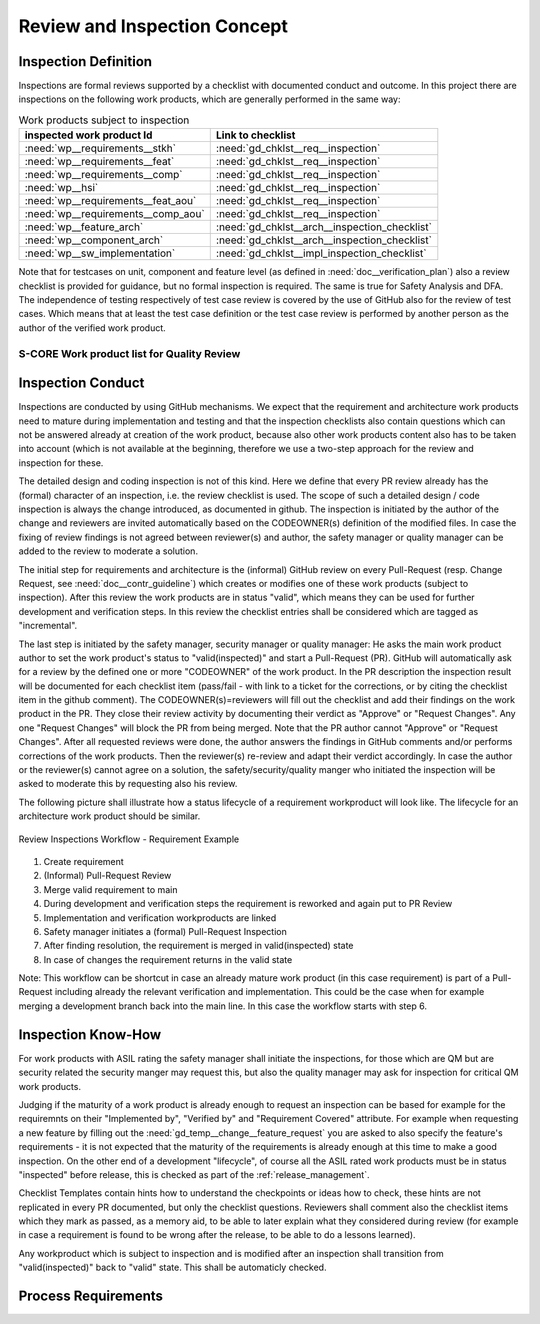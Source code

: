 ..
   # *******************************************************************************
   # Copyright (c) 2025 Contributors to the Eclipse Foundation
   #
   # See the NOTICE file(s) distributed with this work for additional
   # information regarding copyright ownership.
   #
   # This program and the accompanying materials are made available under the
   # terms of the Apache License Version 2.0 which is available at
   # https://www.apache.org/licenses/LICENSE-2.0
   #
   # SPDX-License-Identifier: Apache-2.0
   # *******************************************************************************

.. _review_concept:

Review and Inspection Concept
=============================

.. doc_concept:: Workproduct Inspections Concept
   :id: doc_concept__wp_inspections
   :status: valid

Inspection Definition
^^^^^^^^^^^^^^^^^^^^^

Inspections are formal reviews supported by a checklist with documented conduct and outcome.
In this project there are inspections on the following work products, which are generally performed in the same way:

.. list-table:: Work products subject to inspection
        :header-rows: 1

        * - inspected work product Id
          - Link to checklist

        * - :need:`wp__requirements__stkh`
          - :need:`gd_chklst__req__inspection`

        * - :need:`wp__requirements__feat`
          - :need:`gd_chklst__req__inspection`

        * - :need:`wp__requirements__comp`
          - :need:`gd_chklst__req__inspection`

        * - :need:`wp__hsi`
          - :need:`gd_chklst__req__inspection`

        * - :need:`wp__requirements__feat_aou`
          - :need:`gd_chklst__req__inspection`

        * - :need:`wp__requirements__comp_aou`
          - :need:`gd_chklst__req__inspection`

        * - :need:`wp__feature_arch`
          - :need:`gd_chklst__arch__inspection_checklist`

        * - :need:`wp__component_arch`
          - :need:`gd_chklst__arch__inspection_checklist`

        * - :need:`wp__sw_implementation`
          - :need:`gd_chklst__impl_inspection_checklist`

Note that for testcases on unit, component and feature level (as defined in :need:`doc__verification_plan`)
also a review checklist is provided for guidance, but no formal inspection is required. The same is true for Safety Analysis and DFA.
The independence of testing respectively of test case review is covered by the use of GitHub also for the review of test cases.
Which means that at least the test case definition or the test case review is performed by
another person as the author of the verified work product.

.. _workproduct_list_quality_review:

S-CORE Work product list for Quality Review
-------------------------------------------

.. needtable::
   :style: table
   :columns: title;id;tags
   :colwidths: 25,25,25
   :sort: title

   results = []

   for need in needs.filter_types(["workproduct"]):
                results.append(need)


Inspection Conduct
^^^^^^^^^^^^^^^^^^

Inspections are conducted by using GitHub mechanisms.
We expect that the requirement and architecture work products need to mature during implementation and testing
and that the inspection checklists also contain questions which can not be answered already at creation of the work product,
because also other work products content also has to be taken into account (which is not available at the beginning,
therefore we use a two-step approach for the review and inspection for these.

The detailed design and coding inspection is not of this kind. Here we define that every PR review
already has the (formal) character of an inspection, i.e. the review checklist is used.
The scope of such a detailed design / code inspection is always the change introduced, as documented in github.
The inspection is initiated by the author of the change and reviewers are invited automatically
based on the CODEOWNER(s) definition of the modified files. In case the fixing of review findings is not agreed
between reviewer(s) and author, the safety manager or quality manager can be added to the review to moderate a solution.

The initial step for requirements and architecture is the (informal) GitHub review on every Pull-Request
(resp. Change Request, see :need:`doc__contr_guideline`)
which creates or modifies one of these work products (subject to inspection).
After this review the work products are in status "valid", which means they can be used for further development and verification steps.
In this review the checklist entries shall be considered which are tagged as "incremental".

The last step is initiated by the safety manager, security manager or quality manager:
He asks the main work product author to set the work product's status to "valid(inspected)" and start a Pull-Request (PR).
GitHub will automatically ask for a review by the defined one or more "CODEOWNER" of the work product.
In the PR description the inspection result will be documented for each checklist item
(pass/fail - with link to a ticket for the corrections, or by citing the checklist item in the github comment).
The CODEOWNER(s)=reviewers will fill out the checklist and add their findings on the work product in the PR.
They close their review activity by documenting their verdict as "Approve" or "Request Changes".
Any one "Request Changes" will block the PR from being merged. Note that the PR author cannot "Approve" or "Request Changes".
After all requested reviews were done, the author answers the findings in GitHub comments and/or performs corrections of the work products.
Then the reviewer(s) re-review and adapt their verdict accordingly.
In case the author or the reviewer(s) cannot agree on a solution, the safety/security/quality manger
who initiated the inspection will be asked to moderate this by requesting also his review.

The following picture shall illustrate how a status lifecycle of a requirement workproduct will look like.
The lifecycle for an architecture work product should be similar.

.. figure:: _assets/inspection_workflow.drawio.svg
    :width: 80%
    :align: center
    :alt: Inspections Workflow

    Review Inspections Workflow - Requirement Example

#. Create requirement
#. (Informal) Pull-Request Review
#. Merge valid requirement to main
#. During development and verification steps the requirement is reworked and again put to PR Review
#. Implementation and verification workproducts are linked
#. Safety manager initiates a (formal) Pull-Request Inspection
#. After finding resolution, the requirement is merged in valid(inspected) state
#. In case of changes the requirement returns in the valid state

Note: This workflow can be shortcut in case an already mature work product (in this case requirement)
is part of a Pull-Request including already the relevant verification and implementation.
This could be the case when for example merging a development branch back into the main line.
In this case the workflow starts with step 6.

Inspection Know-How
^^^^^^^^^^^^^^^^^^^

For work products with ASIL rating the safety manager shall initiate the inspections,
for those which are QM but are security related the security manger may request this,
but also the quality manager may ask for inspection for critical QM work products.

Judging if the maturity of a work product is already enough to request an inspection
can be based for example for the requiremnts on their "Implemented by", "Verified by" and "Requirement Covered" attribute.
For example when requesting a new feature by filling out the :need:`gd_temp__change__feature_request`
you are asked to also specify the feature's requirements
- it is not expected that the maturity of the requirements is already enough at this time to make a good inspection.
On the other end of a development "lifecycle",
of course all the ASIL rated work products must be in status "inspected" before release,
this is checked as part of the :ref:`release_management`.

Checklist Templates contain hints how to understand the checkpoints or ideas how to check,
these hints are not replicated in every PR documented, but only the checklist questions.
Reviewers shall comment also the checklist items which they mark as passed, as a memory aid,
to be able to later explain what they considered during review
(for example in case a requirement is found to be wrong after the release, to be able to do a lessons learned).

Any workproduct which is subject to inspection and is modified after an inspection
shall transition from "valid(inspected)" back to "valid" state. This shall be automaticly checked.

Process Requirements
^^^^^^^^^^^^^^^^^^^^

.. gd_req:: Storage of pull requests documentation
   :id: gd_req__general__pull_request_storage
   :status: valid
   :complies: std_req__iso26262__support_6433, std_req__iso26262__software_7414
   :satisfies: wf__monitor_verify_requirements, wf__mr_vy_arch

   The content of pull requests (conversation, commits, files changed) shall be stored permanently
   for every release.

   Note: Expectation is that this should be part of configuration management, but as this process
   is not defined at the moment this requirement is added here.

.. gd_req:: Hash value for inspected requirements
   :id: gd_req__general__requirements_hash
   :status: valid
   :complies: std_req__iso26262__support_6433, std_req__iso26262__software_7414
   :satisfies: wf__monitor_verify_requirements, wf__mr_vy_arch

   The hash value of a requirement shall not change by an inspection. In case the status of the
   requirement is used to notify if a requirement is inspected (or another attribute is introduced),
   this shall be ignored for hashing (i.e. hash value for valid and valid(inspected) shall be equal).
   In case hashing is also used for architecture versioning this shall be done in similar way.

.. gd_req:: Checklist templates in pull requests
   :id: gd_req__general__checklist_templates
   :status: valid
   :complies: std_req__iso26262__support_6433, std_req__iso26262__software_7414, std_req__iso26262__software_942
   :satisfies: wf__monitor_verify_requirements, wf__mr_vy_arch

   For all the pull requests modifying a work product subject to inspection,
   a template for the pull request containing the applicable checklist items shall be provided.
   Ideally this is automatically applied based on the files modified in the PR.
   The requirements and architecture inspections are not automatically applied.

.. gd_req:: Status Check
   :id: gd_req__general__status_check
   :status: valid
   :complies: std_req__iso26262__support_6433, std_req__iso26262__software_7414
   :satisfies: wf__monitor_verify_requirements, wf__mr_vy_arch

   It shall be checked that only a PR with the inspection checklist filled out can set a status to valid(inspected).
